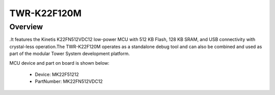 .. _twrk22f120m:

TWR-K22F120M
####################

Overview
********

.It features the Kinetis K22FN512VDC12 low-power MCU with 512 KB Flash, 128 KB SRAM, and USB connectivity with crystal-less operation.The TWR-K22F120M operates as a standalone debug tool and can also be combined and used as part of the modular Tower System development platform.


.. image:: ./twrk22f120m.png
   :width: 240px
   :align: center
   :alt: TWR-K22F120M

MCU device and part on board is shown below:

 - Device: MK22F51212
 - PartNumber: MK22FN512VDC12


